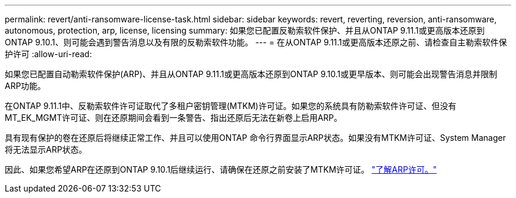 ---
permalink: revert/anti-ransomware-license-task.html 
sidebar: sidebar 
keywords: revert, reverting, reversion, anti-ransomware, autonomous, protection, arp, license, licensing 
summary: 如果您已配置反勒索软件保护、并且从ONTAP 9.11.1或更高版本还原到ONTAP 9.10.1、则可能会遇到警告消息以及有限的反勒索软件功能。 
---
= 在从ONTAP 9.11.1或更高版本还原之前、请检查自主勒索软件保护许可
:allow-uri-read: 


[role="lead"]
如果您已配置自动勒索软件保护(ARP)、并且从ONTAP 9.11.1或更高版本还原到ONTAP 9.10.1或更早版本、则可能会出现警告消息并限制ARP功能。

在ONTAP 9.11.1中、反勒索软件许可证取代了多租户密钥管理(MTKM)许可证。如果您的系统具有防勒索软件许可证、但没有MT_EK_MGMT许可证、则在还原期间会看到一条警告、指出还原后无法在新卷上启用ARP。

具有现有保护的卷在还原后将继续正常工作、并且可以使用ONTAP 命令行界面显示ARP状态。如果没有MTKM许可证、System Manager将无法显示ARP状态。

因此、如果您希望ARP在还原到ONTAP 9.10.1后继续运行、请确保在还原之前安装了MTKM许可证。 link:../anti-ransomware/index.html["了解ARP许可。"]
